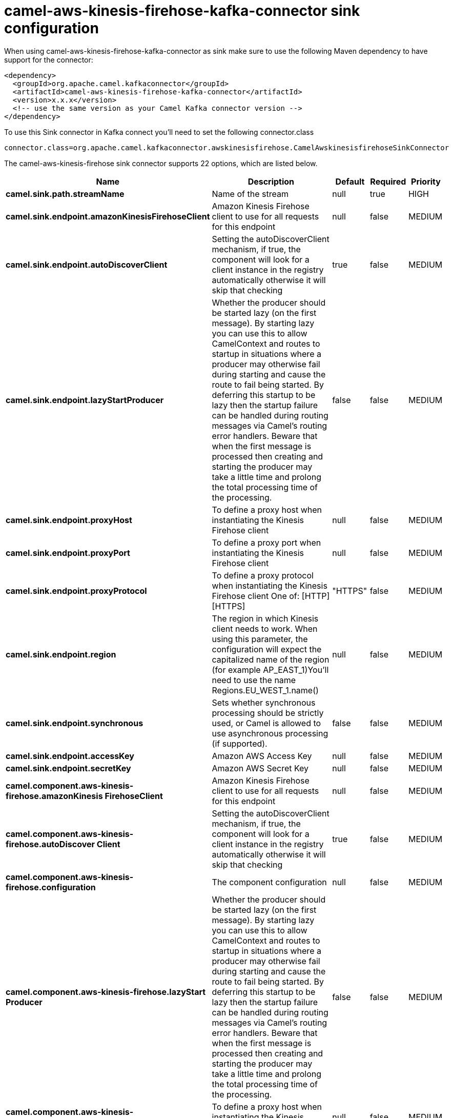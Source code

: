 // kafka-connector options: START
[[camel-aws-kinesis-firehose-kafka-connector-sink]]
= camel-aws-kinesis-firehose-kafka-connector sink configuration

When using camel-aws-kinesis-firehose-kafka-connector as sink make sure to use the following Maven dependency to have support for the connector:

[source,xml]
----
<dependency>
  <groupId>org.apache.camel.kafkaconnector</groupId>
  <artifactId>camel-aws-kinesis-firehose-kafka-connector</artifactId>
  <version>x.x.x</version>
  <!-- use the same version as your Camel Kafka connector version -->
</dependency>
----

To use this Sink connector in Kafka connect you'll need to set the following connector.class

[source,java]
----
connector.class=org.apache.camel.kafkaconnector.awskinesisfirehose.CamelAwskinesisfirehoseSinkConnector
----


The camel-aws-kinesis-firehose sink connector supports 22 options, which are listed below.



[width="100%",cols="2,5,^1,1,1",options="header"]
|===
| Name | Description | Default | Required | Priority
| *camel.sink.path.streamName* | Name of the stream | null | true | HIGH
| *camel.sink.endpoint.amazonKinesisFirehoseClient* | Amazon Kinesis Firehose client to use for all requests for this endpoint | null | false | MEDIUM
| *camel.sink.endpoint.autoDiscoverClient* | Setting the autoDiscoverClient mechanism, if true, the component will look for a client instance in the registry automatically otherwise it will skip that checking | true | false | MEDIUM
| *camel.sink.endpoint.lazyStartProducer* | Whether the producer should be started lazy (on the first message). By starting lazy you can use this to allow CamelContext and routes to startup in situations where a producer may otherwise fail during starting and cause the route to fail being started. By deferring this startup to be lazy then the startup failure can be handled during routing messages via Camel's routing error handlers. Beware that when the first message is processed then creating and starting the producer may take a little time and prolong the total processing time of the processing. | false | false | MEDIUM
| *camel.sink.endpoint.proxyHost* | To define a proxy host when instantiating the Kinesis Firehose client | null | false | MEDIUM
| *camel.sink.endpoint.proxyPort* | To define a proxy port when instantiating the Kinesis Firehose client | null | false | MEDIUM
| *camel.sink.endpoint.proxyProtocol* | To define a proxy protocol when instantiating the Kinesis Firehose client One of: [HTTP] [HTTPS] | "HTTPS" | false | MEDIUM
| *camel.sink.endpoint.region* | The region in which Kinesis client needs to work. When using this parameter, the configuration will expect the capitalized name of the region (for example AP_EAST_1)You'll need to use the name Regions.EU_WEST_1.name() | null | false | MEDIUM
| *camel.sink.endpoint.synchronous* | Sets whether synchronous processing should be strictly used, or Camel is allowed to use asynchronous processing (if supported). | false | false | MEDIUM
| *camel.sink.endpoint.accessKey* | Amazon AWS Access Key | null | false | MEDIUM
| *camel.sink.endpoint.secretKey* | Amazon AWS Secret Key | null | false | MEDIUM
| *camel.component.aws-kinesis-firehose.amazonKinesis FirehoseClient* | Amazon Kinesis Firehose client to use for all requests for this endpoint | null | false | MEDIUM
| *camel.component.aws-kinesis-firehose.autoDiscover Client* | Setting the autoDiscoverClient mechanism, if true, the component will look for a client instance in the registry automatically otherwise it will skip that checking | true | false | MEDIUM
| *camel.component.aws-kinesis-firehose.configuration* | The component configuration | null | false | MEDIUM
| *camel.component.aws-kinesis-firehose.lazyStart Producer* | Whether the producer should be started lazy (on the first message). By starting lazy you can use this to allow CamelContext and routes to startup in situations where a producer may otherwise fail during starting and cause the route to fail being started. By deferring this startup to be lazy then the startup failure can be handled during routing messages via Camel's routing error handlers. Beware that when the first message is processed then creating and starting the producer may take a little time and prolong the total processing time of the processing. | false | false | MEDIUM
| *camel.component.aws-kinesis-firehose.proxyHost* | To define a proxy host when instantiating the Kinesis Firehose client | null | false | MEDIUM
| *camel.component.aws-kinesis-firehose.proxyPort* | To define a proxy port when instantiating the Kinesis Firehose client | null | false | MEDIUM
| *camel.component.aws-kinesis-firehose.proxyProtocol* | To define a proxy protocol when instantiating the Kinesis Firehose client One of: [HTTP] [HTTPS] | "HTTPS" | false | MEDIUM
| *camel.component.aws-kinesis-firehose.region* | The region in which Kinesis client needs to work. When using this parameter, the configuration will expect the capitalized name of the region (for example AP_EAST_1)You'll need to use the name Regions.EU_WEST_1.name() | null | false | MEDIUM
| *camel.component.aws-kinesis-firehose.autowired Enabled* | Whether autowiring is enabled. This is used for automatic autowiring options (the option must be marked as autowired) by looking up in the registry to find if there is a single instance of matching type, which then gets configured on the component. This can be used for automatic configuring JDBC data sources, JMS connection factories, AWS Clients, etc. | true | false | MEDIUM
| *camel.component.aws-kinesis-firehose.accessKey* | Amazon AWS Access Key | null | false | MEDIUM
| *camel.component.aws-kinesis-firehose.secretKey* | Amazon AWS Secret Key | null | false | MEDIUM
|===



The camel-aws-kinesis-firehose sink connector has no converters out of the box.





The camel-aws-kinesis-firehose sink connector has no transforms out of the box.





The camel-aws-kinesis-firehose sink connector has no aggregation strategies out of the box.
// kafka-connector options: END
